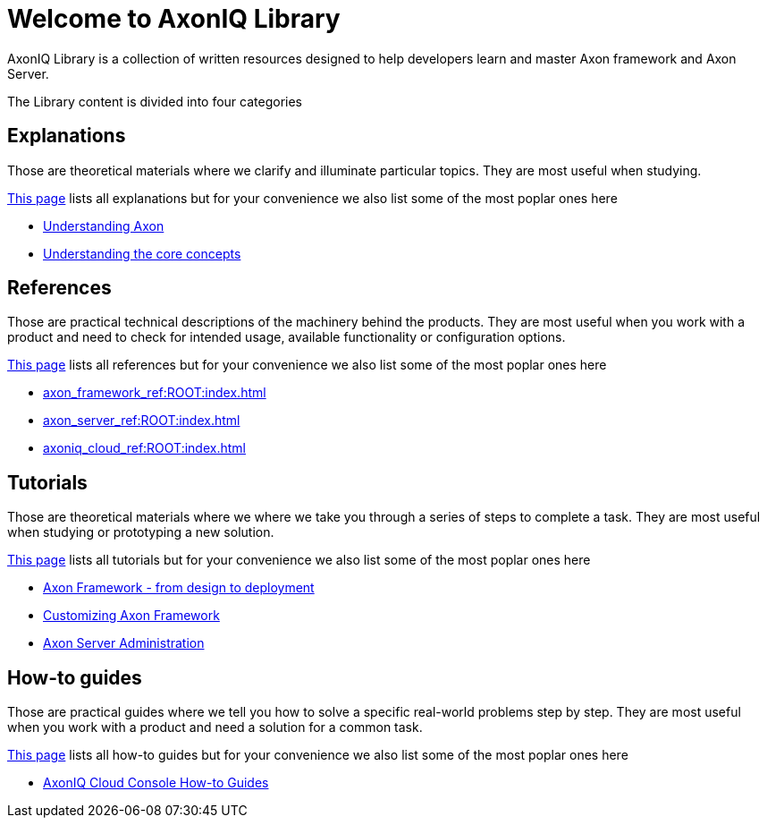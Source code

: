 = Welcome to AxonIQ Library
:page-pagination:

AxonIQ Library is a collection of written resources designed to help developers learn and master Axon framework and Axon Server.

The Library content is divided into four categories

== Explanations

Those are theoretical materials where we clarify and illuminate particular topics. They are most useful when studying.

xref:home:ROOT:explanations.adoc[This page] lists all explanations but for your convenience we also list some of the most poplar ones here

* xref:understanding-axon:ROOT:index.adoc[Understanding Axon]
* xref:concepts:ROOT:index.adoc[Understanding the core concepts]

== References

Those are practical technical descriptions of the machinery behind the products. They are most useful when you work with a product and need to check for intended usage, available functionality or configuration options.

xref:home:ROOT:references.adoc[This page] lists all references but for your convenience we also list some of the most poplar ones here

* xref:axon_framework_ref:ROOT:index.adoc[]
* xref:axon_server_ref:ROOT:index.adoc[]
* xref:axoniq_cloud_ref:ROOT:index.adoc[]

== Tutorials

Those are theoretical materials where we where we take you through a series of steps to complete a task. They are most useful when studying or prototyping a new solution.

xref:home:ROOT:tutorials.adoc[This page] lists all tutorials but for your convenience we also list some of the most poplar ones here

* xref:giftcard:ROOT:index.adoc[Axon Framework - from design to deployment]
* xref:af_customization:ROOT:index.adoc[Customizing Axon Framework]
* xref:as_admin:ROOT:index.adoc[Axon Server Administration]

== How-to guides

Those are practical guides where we tell you how to solve a specific real-world problems step by step. They are most useful when you work with a product and need a solution for a common task.

xref:home:ROOT:howtos.adoc[This page] lists all how-to guides but for your convenience we also list some of the most poplar ones here

* xref:ac_howtos:ROOT:index.adoc[AxonIQ Cloud Console How-to Guides]

